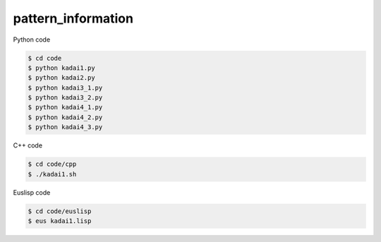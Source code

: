 pattern_information
===================

Python code

.. code-block :: bash

  $ cd code
  $ python kadai1.py
  $ python kadai2.py
  $ python kadai3_1.py
  $ python kadai3_2.py
  $ python kadai4_1.py
  $ python kadai4_2.py
  $ python kadai4_3.py


C++ code

.. code-block :: bash

  $ cd code/cpp
  $ ./kadai1.sh


Euslisp code

.. code-block :: bash

  $ cd code/euslisp
  $ eus kadai1.lisp

